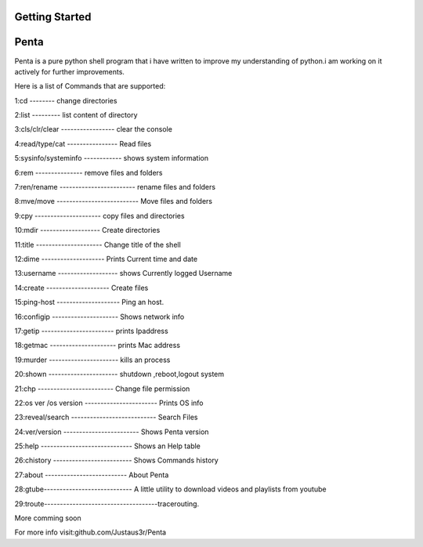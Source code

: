 ================
Getting Started
================
===============
Penta
===============
Penta is a pure python shell program that i have written to improve my understanding of python.i am working on it actively for further improvements.

Here is a list of Commands that are supported:

1:cd -------- change directories

2:list --------- list content of directory

3:cls/clr/clear ----------------- clear the console

4:read/type/cat ---------------- Read files

5:sysinfo/systeminfo ------------ shows system information

6:rem --------------- remove files and folders

7:ren/rename ------------------------ rename files and folders

8:mve/move -------------------------- Move files and folders

9:cpy --------------------- copy files and directories

10:mdir ------------------- Create directories

11:title --------------------- Change title of the shell

12:dime -------------------- Prints Current time and date

13:username ------------------- shows Currently logged Username

14:create -------------------- Create files
 
15:ping-host -------------------- Ping an host.

16:configip --------------------- Shows network info

17:getip ----------------------- prints Ipaddress

18:getmac --------------------- prints Mac address

19:murder ---------------------- kills an process

20:shown ---------------------- shutdown ,reboot,logout system

21:chp ------------------------ Change file permission

22:os ver /os version ----------------------- Prints OS info

23:reveal/search --------------------------- Search Files

24:ver/version ------------------------ Shows Penta version

25:help ----------------------------- Shows an Help table

26:chistory ------------------------- Shows Commands history

27:about -------------------------- About Penta

28:gtube---------------------------- A little utility to download videos and playlists from youtube

29:troute------------------------------------tracerouting.

More comming soon

For more info visit:github.com/Justaus3r/Penta
